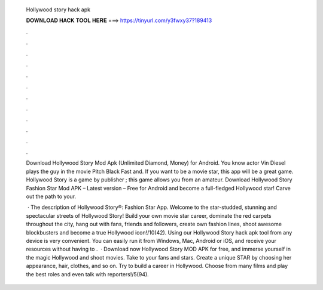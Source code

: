   Hollywood story hack apk
  
  
  
  𝐃𝐎𝐖𝐍𝐋𝐎𝐀𝐃 𝐇𝐀𝐂𝐊 𝐓𝐎𝐎𝐋 𝐇𝐄𝐑𝐄 ===> https://tinyurl.com/y3fwxy37?189413
  
  
  
  .
  
  
  
  .
  
  
  
  .
  
  
  
  .
  
  
  
  .
  
  
  
  .
  
  
  
  .
  
  
  
  .
  
  
  
  .
  
  
  
  .
  
  
  
  .
  
  
  
  .
  
  Download Hollywood Story Mod Apk (Unlimited Diamond, Money) for Android. You know actor Vin Diesel plays the guy in the movie Pitch Black Fast and. If you want to be a movie star, this app will be a great game. Hollywood Story is a game by publisher ; this game allows you from an amateur. Download Hollywood Story Fashion Star Mod APK – Latest version – Free for Android and become a full-fledged Hollywood star! Carve out the path to your.
  
   · The description of Hollywood Story®: Fashion Star App. Welcome to the star-studded, stunning and spectacular streets of Hollywood Story! Build your own movie star career, dominate the red carpets throughout the city, hang out with fans, friends and followers, create own fashion lines, shoot awesome blockbusters and become a true Hollywood icon!/10(42). Using our Hollywood Story hack apk tool from any device is very convenient. You can easily run it from Windows, Mac, Android or iOS, and receive your resources without having to .  · Download now Hollywood Story MOD APK for free, and immerse yourself in the magic Hollywood and shoot movies. Take to your fans and stars. Create a unique STAR by choosing her appearance, hair, clothes, and so on. Try to build a career in Hollywood. Choose from many films and play the best roles and even talk with reporters!/5(94).
